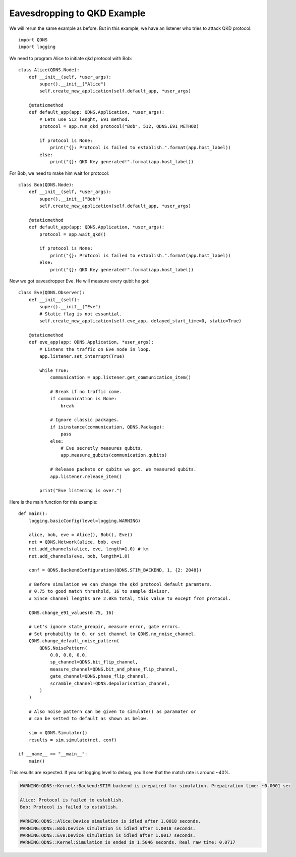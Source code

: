 Eavesdropping to QKD Example
===============

We will rerun the same example as before.
But in this example, we have an listener who tries to attack QKD protocol::

    import QDNS
    import logging

We need to program Alice to initiate qkd protocol with Bob::

    class Alice(QDNS.Node):
        def __init__(self, *user_args):
            super().__init__("Alice")
            self.create_new_application(self.default_app, *user_args)

        @staticmethod
        def default_app(app: QDNS.Application, *user_args):
            # Lets use 512 lenght, E91 method.
            protocol = app.run_qkd_protocol("Bob", 512, QDNS.E91_METHOD)

            if protocol is None:
                print("{}: Protocol is failed to establish.".format(app.host_label))
            else:
                print("{}: QKD Key generated!".format(app.host_label))

For Bob, we need to make him wait for protocol::

    class Bob(QDNS.Node):
        def __init__(self, *user_args):
            super().__init__("Bob")
            self.create_new_application(self.default_app, *user_args)

        @staticmethod
        def default_app(app: QDNS.Application, *user_args):
            protocol = app.wait_qkd()

            if protocol is None:
                print("{}: Protocol is failed to establish.".format(app.host_label))
            else:
                print("{}: QKD Key generated!".format(app.host_label))

Now we got eavesdropper Eve. He will measure every qubit he got::

    class Eve(QDNS.Observer):
        def __init__(self):
            super().__init__("Eve")
            # Static flag is not essantial.
            self.create_new_application(self.eve_app, delayed_start_time=0, static=True)

        @staticmethod
        def eve_app(app: QDNS.Application, *user_args):
            # Listens the traffic on Eve node in loop.
            app.listener.set_interrupt(True)

            while True:
                communication = app.listener.get_communication_item()

                # Break if no traffic come.
                if communication is None:
                    break

                # Ignore classic packages.
                if isinstance(communication, QDNS.Package):
                    pass
                else:
                    # Eve secretly measures qubits.
                    app.measure_qubits(communication.qubits)

                # Release packets or qubits we got. We measured qubits.
                app.listener.release_item()

            print("Eve listening is over.")

Here is the main function for this example::

    def main():
        logging.basicConfig(level=logging.WARNING)

        alice, bob, eve = Alice(), Bob(), Eve()
        net = QDNS.Network(alice, bob, eve)
        net.add_channels(alice, eve, length=1.0) # km
        net.add_channels(eve, bob, length=1.0)

        conf = QDNS.BackendConfiguration(QDNS.STIM_BACKEND, 1, {2: 2048})

        # Before simulation we can change the qkd protocol default paramters.
        # 0.75 to good match threshold, 16 to sample divisor.
        # Since channel lengths are 2.0km total, this value to except from protocol.

        QDNS.change_e91_values(0.75, 16)

        # Let's ignore state_preapir, measure error, gate errors.
        # Set probabilty to 0, or set channel to QDNS.no_noise_channel.
        QDNS.change_default_noise_pattern(
            QDNS.NoisePattern(
                0.0, 0.0, 0.0,
                sp_channel=QDNS.bit_flip_channel,
                measure_channel=QDNS.bit_and_phase_flip_channel,
                gate_channel=QDNS.phase_flip_channel,
                scramble_channel=QDNS.depolarisation_channel,
            )
        )

        # Also noise pattern can be given to simulate() as paramater or
        # can be setted to default as shown as below.

        sim = QDNS.Simulator()
        results = sim.simulate(net, conf)

    if __name__ == "__main__":
        main()

This results are expected. If you set logging level to debug, you'll see that the match rate is around ~40%.

.. code-block:: python

    WARNING:QDNS::Kernel::Backend:STIM backend is prepaired for simulation. Prepairation time: ~0.0001 sec

    Alice: Protocol is failed to establish.
    Bob: Protocol is failed to establish.

    WARNING:QDNS::Alice:Device simulation is idled after 1.0018 seconds.
    WARNING:QDNS::Bob:Device simulation is idled after 1.0018 seconds.
    WARNING:QDNS::Eve:Device simulation is idled after 1.0017 seconds.
    WARNING:QDNS::Kernel:Simulation is ended in 1.5046 seconds. Real raw time: 0.0717
